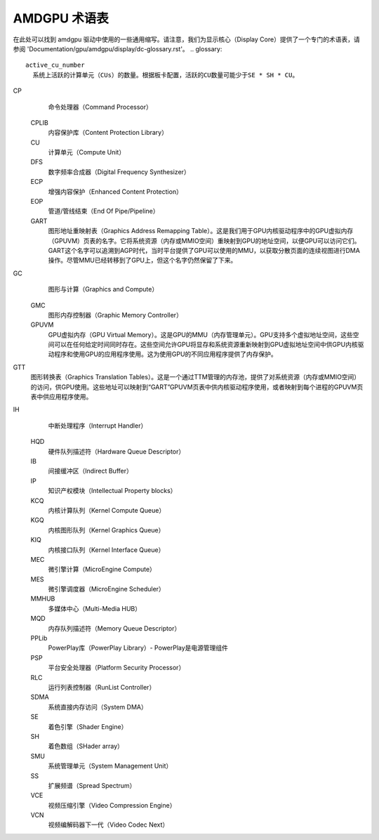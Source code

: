 AMDGPU 术语表
===============

在此处可以找到 amdgpu 驱动中使用的一些通用缩写。请注意，我们为显示核心（Display Core）提供了一个专门的术语表，请参阅 'Documentation/gpu/amdgpu/display/dc-glossary.rst'。
.. glossary::

    active_cu_number
      系统上活跃的计算单元（CUs）的数量。根据板卡配置，活跃的CU数量可能少于SE * SH * CU。

CP
      命令处理器（Command Processor）

    CPLIB
      内容保护库（Content Protection Library）

    CU
      计算单元（Compute Unit）

    DFS
      数字频率合成器（Digital Frequency Synthesizer）

    ECP
      增强内容保护（Enhanced Content Protection）

    EOP
      管道/管线结束（End Of Pipe/Pipeline）

    GART
      图形地址重映射表（Graphics Address Remapping Table）。这是我们用于GPU内核驱动程序中的GPU虚拟内存（GPUVM）页表的名字。它将系统资源（内存或MMIO空间）重映射到GPU的地址空间，以便GPU可以访问它们。GART这个名字可以追溯到AGP时代，当时平台提供了GPU可以使用的MMU，以获取分散页面的连续视图进行DMA操作。尽管MMU已经转移到了GPU上，但这个名字仍然保留了下来。
GC
      图形与计算（Graphics and Compute）

    GMC
      图形内存控制器（Graphic Memory Controller）

    GPUVM
      GPU虚拟内存（GPU Virtual Memory）。这是GPU的MMU（内存管理单元）。GPU支持多个虚拟地址空间，这些空间可以在任何给定时间同时存在。这些空间允许GPU将显存和系统资源重新映射到GPU虚拟地址空间中供GPU内核驱动程序和使用GPU的应用程序使用。这为使用GPU的不同应用程序提供了内存保护。
GTT
      图形转换表（Graphics Translation Tables）。这是一个通过TTM管理的内存池，提供了对系统资源（内存或MMIO空间）的访问，供GPU使用。这些地址可以映射到“GART”GPUVM页表中供内核驱动程序使用，或者映射到每个进程的GPUVM页表中供应用程序使用。
IH
      中断处理程序（Interrupt Handler）

    HQD
      硬件队列描述符（Hardware Queue Descriptor）

    IB
      间接缓冲区（Indirect Buffer）

    IP
      知识产权模块（Intellectual Property blocks）

    KCQ
      内核计算队列（Kernel Compute Queue）

    KGQ
      内核图形队列（Kernel Graphics Queue）

    KIQ
      内核接口队列（Kernel Interface Queue）

    MEC
      微引擎计算（MicroEngine Compute）

    MES
      微引擎调度器（MicroEngine Scheduler）

    MMHUB
      多媒体中心（Multi-Media HUB）

    MQD
      内存队列描述符（Memory Queue Descriptor）

    PPLib
      PowerPlay库（PowerPlay Library）- PowerPlay是电源管理组件

    PSP
      平台安全处理器（Platform Security Processor）

    RLC
      运行列表控制器（RunList Controller）

    SDMA
      系统直接内存访问（System DMA）

    SE
      着色引擎（Shader Engine）

    SH
      着色数组（SHader array）

    SMU
      系统管理单元（System Management Unit）

    SS
      扩展频谱（Spread Spectrum）

    VCE
      视频压缩引擎（Video Compression Engine）

    VCN
      视频编解码器下一代（Video Codec Next）
